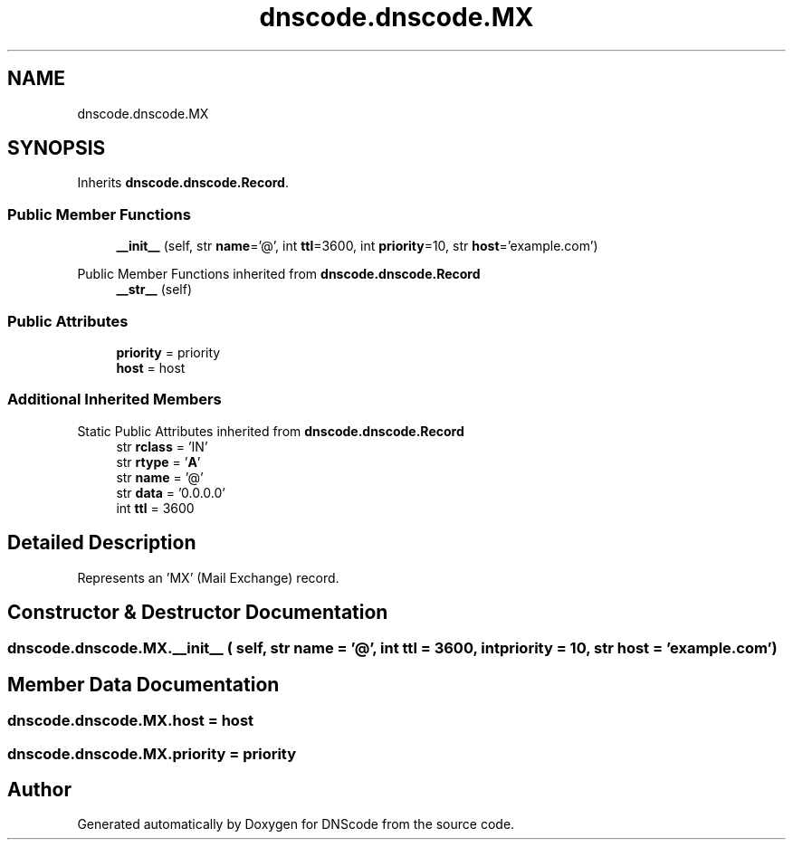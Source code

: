 .TH "dnscode.dnscode.MX" 3 "Version 1.6.4" "DNScode" \" -*- nroff -*-
.ad l
.nh
.SH NAME
dnscode.dnscode.MX
.SH SYNOPSIS
.br
.PP
.PP
Inherits \fBdnscode\&.dnscode\&.Record\fP\&.
.SS "Public Member Functions"

.in +1c
.ti -1c
.RI "\fB__init__\fP (self, str \fBname\fP='@', int \fBttl\fP=3600, int \fBpriority\fP=10, str \fBhost\fP='example\&.com')"
.br
.in -1c

Public Member Functions inherited from \fBdnscode\&.dnscode\&.Record\fP
.in +1c
.ti -1c
.RI "\fB__str__\fP (self)"
.br
.in -1c
.SS "Public Attributes"

.in +1c
.ti -1c
.RI "\fBpriority\fP = priority"
.br
.ti -1c
.RI "\fBhost\fP = host"
.br
.in -1c
.SS "Additional Inherited Members"


Static Public Attributes inherited from \fBdnscode\&.dnscode\&.Record\fP
.in +1c
.ti -1c
.RI "str \fBrclass\fP = 'IN'"
.br
.ti -1c
.RI "str \fBrtype\fP = '\fBA\fP'"
.br
.ti -1c
.RI "str \fBname\fP = '@'"
.br
.ti -1c
.RI "str \fBdata\fP = '0\&.0\&.0\&.0'"
.br
.ti -1c
.RI "int \fBttl\fP = 3600"
.br
.in -1c
.SH "Detailed Description"
.PP 

.PP
.nf
Represents an 'MX' (Mail Exchange) record\&.
.fi
.PP
 
.SH "Constructor & Destructor Documentation"
.PP 
.SS "dnscode\&.dnscode\&.MX\&.__init__ ( self, str  name = \fR'@'\fP, int  ttl = \fR3600\fP, int  priority = \fR10\fP, str  host = \fR'example\&.com'\fP)"

.SH "Member Data Documentation"
.PP 
.SS "dnscode\&.dnscode\&.MX\&.host = host"

.SS "dnscode\&.dnscode\&.MX\&.priority = priority"


.SH "Author"
.PP 
Generated automatically by Doxygen for DNScode from the source code\&.
